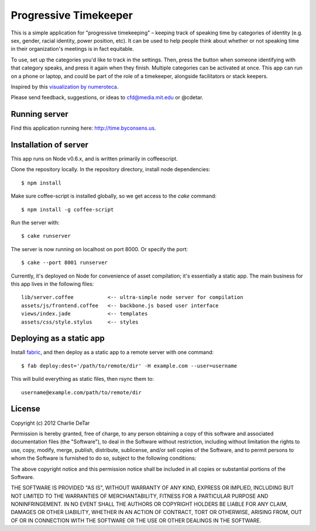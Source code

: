 Progressive Timekeeper
======================

This is a simple application for "progressive timekeeping" –
keeping track of speaking time by categories of identity (e.g. sex, gender,
racial identity, power position, etc). It can be used to help people think
about whether or not speaking time in their organization's meetings is in fact
equitable.

To use, set up the categories you'd like to track in the settings. Then, press
the button when someone identifying with that category speaks, and press it
again when they finish. Multiple categories can be activated at once. This app
can run on a phone or laptop, and could be part of the role of a timekeeper,
alongside facilitators or stack keepers.

Inspired by this `visualization by numeroteca <http://numeroteca.org/2012/01/11/interventions-occupyboston-ga-jan-10th-2012/>`_.

Please send feedback, suggestions, or ideas to cfd@media.mit.edu or @cdetar. 

Running server
--------------

Find this application running here: http://time.byconsens.us.  

Installation of server
----------------------

This app runs on Node v0.6.x, and is written primarily in coffeescript.

Clone the repository locally.  In the repository directory, install node
dependencies::

    $ npm install

Make sure coffee-script is installed globally, so we get access to the `cake`
command::

    $ npm install -g coffee-script

Run the server with::

    $ cake runserver

The server is now running on localhost on port 8000.  Or specify the port::

    $ cake --port 8001 runserver

Currently, it's deployed on Node for convenience of asset compilation; it's
essentially a static app.  The main business for this app lives in the
following files::

    lib/server.coffee           <-- ultra-simple node server for compilation
    assets/js/frontend.coffee   <-- backbone.js based user interface
    views/index.jade            <-- templates
    assets/css/style.stylus     <-- styles

Deploying as a static app
-------------------------

Install `fabric <http://docs.fabfile.org/en/1.6/>`_, and then deploy as a
static app to a remote server with one command::

    $ fab deploy:dest='/path/to/remote/dir' -H example.com --user=username

This will build everything as static files, then rsync them to::

    username@example.com/path/to/remote/dir


License
-------

Copyright (c) 2012 Charlie DeTar

Permission is hereby granted, free of charge, to any person obtaining
a copy of this software and associated documentation files (the
"Software"), to deal in the Software without restriction, including
without limitation the rights to use, copy, modify, merge, publish,
distribute, sublicense, and/or sell copies of the Software, and to
permit persons to whom the Software is furnished to do so, subject to
the following conditions:

The above copyright notice and this permission notice shall be included
in all copies or substantial portions of the Software.

THE SOFTWARE IS PROVIDED "AS IS", WITHOUT WARRANTY OF ANY KIND,
EXPRESS OR IMPLIED, INCLUDING BUT NOT LIMITED TO THE WARRANTIES OF
MERCHANTABILITY, FITNESS FOR A PARTICULAR PURPOSE AND NONINFRINGEMENT.
IN NO EVENT SHALL THE AUTHORS OR COPYRIGHT HOLDERS BE LIABLE FOR ANY
CLAIM, DAMAGES OR OTHER LIABILITY, WHETHER IN AN ACTION OF CONTRACT,
TORT OR OTHERWISE, ARISING FROM, OUT OF OR IN CONNECTION WITH THE
SOFTWARE OR THE USE OR OTHER DEALINGS IN THE SOFTWARE.

